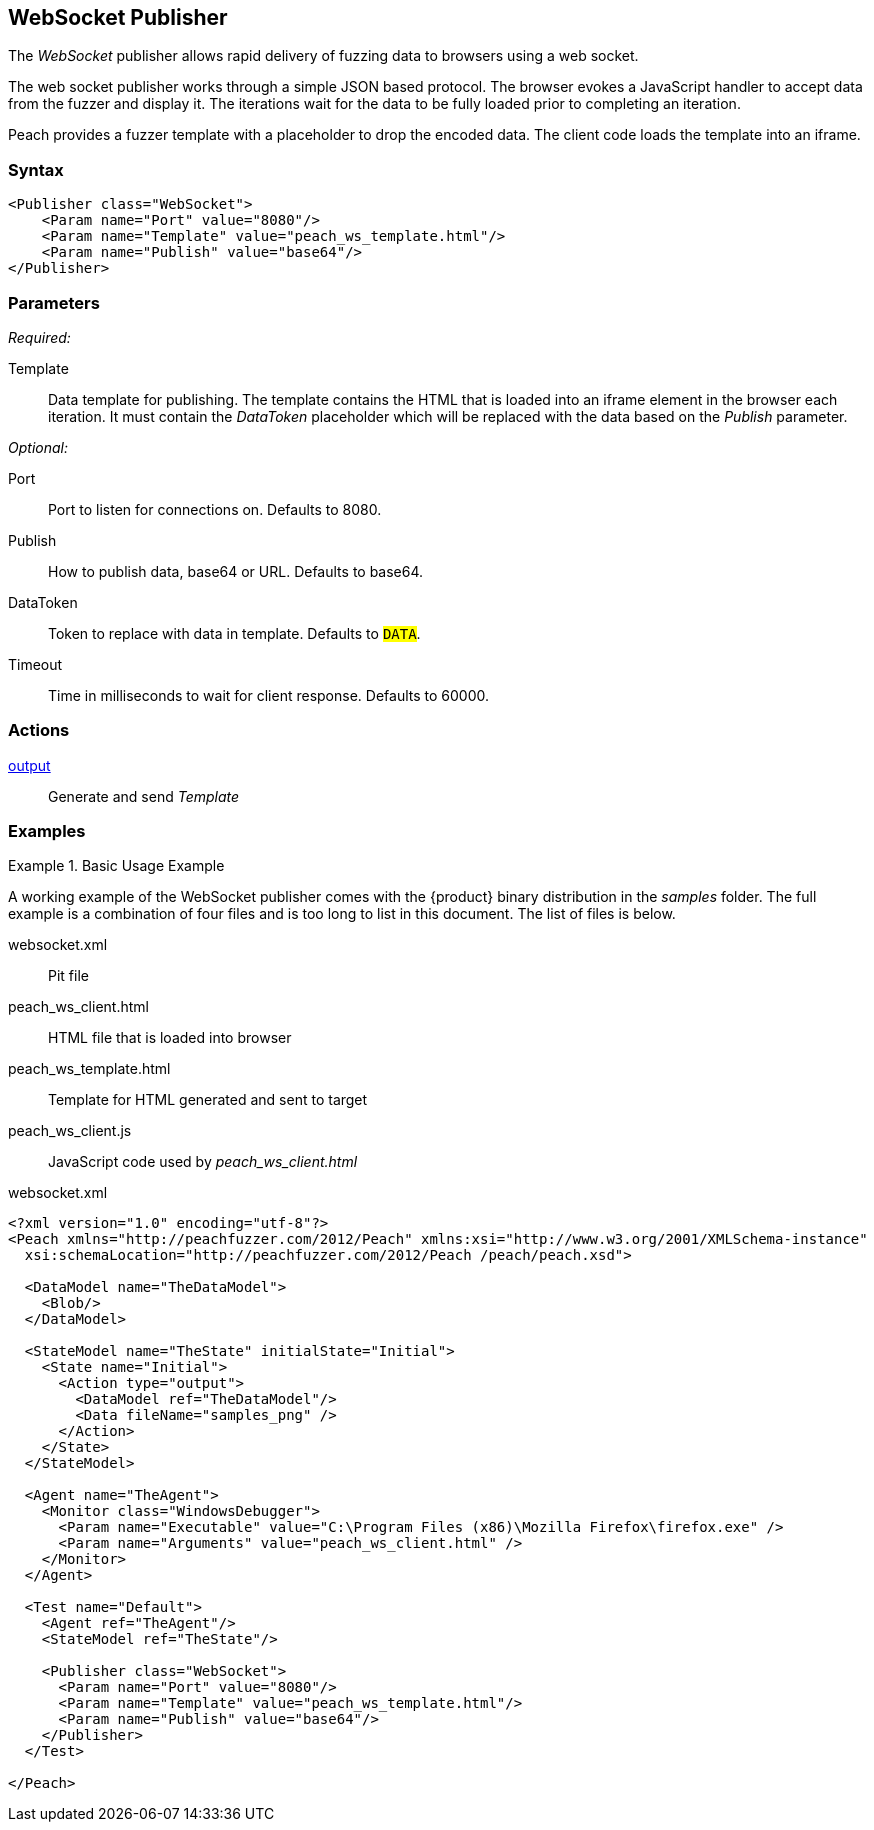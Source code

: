 <<<
[[Publishers_WebSocket]]
== WebSocket Publisher

The _WebSocket_ publisher allows rapid delivery of fuzzing data to browsers using a web socket. 

The web socket publisher works through a simple JSON based protocol. The browser evokes a JavaScript handler to accept data from the fuzzer and display it. The iterations wait for the data to be fully loaded prior to completing an iteration. 

Peach provides a fuzzer template with a placeholder to drop the encoded data. The client code loads the template into an iframe.

=== Syntax

[source,xml]
----
<Publisher class="WebSocket">
    <Param name="Port" value="8080"/>
    <Param name="Template" value="peach_ws_template.html"/>
    <Param name="Publish" value="base64"/>
</Publisher>
----

=== Parameters

_Required:_

Template:: Data template for publishing. The template contains the HTML that is loaded into an iframe element in the browser each iteration. It must contain the _DataToken_ placeholder which will be replaced with the data based on the _Publish_ parameter.

_Optional:_

Port:: Port to listen for connections on. Defaults to +8080+.
Publish:: How to publish data, base64 or URL. Defaults to +base64+.
DataToken:: Token to replace with data in template. Defaults to `##DATA##`.
Timeout:: Time in milliseconds to wait for client response. Defaults to +60000+.

=== Actions

xref:Action_output[output]:: Generate and send _Template_
 
=== Examples

.Basic Usage Example
====================
A working example of the WebSocket publisher comes with the {product} binary distribution in the _samples_ folder. The full example is a combination of four files and is too long to list in this document. The list of files is below.

websocket.xml:: Pit file
peach_ws_client.html:: HTML file that is loaded into browser
peach_ws_template.html:: Template for HTML generated and sent to target
peach_ws_client.js:: JavaScript code used by _peach_ws_client.html_

[source,xml]
.websocket.xml
----
<?xml version="1.0" encoding="utf-8"?>
<Peach xmlns="http://peachfuzzer.com/2012/Peach" xmlns:xsi="http://www.w3.org/2001/XMLSchema-instance"
  xsi:schemaLocation="http://peachfuzzer.com/2012/Peach /peach/peach.xsd">

  <DataModel name="TheDataModel">
    <Blob/>
  </DataModel>

  <StateModel name="TheState" initialState="Initial">
    <State name="Initial">
      <Action type="output">
        <DataModel ref="TheDataModel"/>
        <Data fileName="samples_png" />
      </Action>
    </State>
  </StateModel>

  <Agent name="TheAgent">
    <Monitor class="WindowsDebugger">
      <Param name="Executable" value="C:\Program Files (x86)\Mozilla Firefox\firefox.exe" />
      <Param name="Arguments" value="peach_ws_client.html" />
    </Monitor>
  </Agent>

  <Test name="Default">
    <Agent ref="TheAgent"/>
    <StateModel ref="TheState"/>

    <Publisher class="WebSocket">
      <Param name="Port" value="8080"/>
      <Param name="Template" value="peach_ws_template.html"/>
      <Param name="Publish" value="base64"/>
    </Publisher>
  </Test>

</Peach>
----
====================
